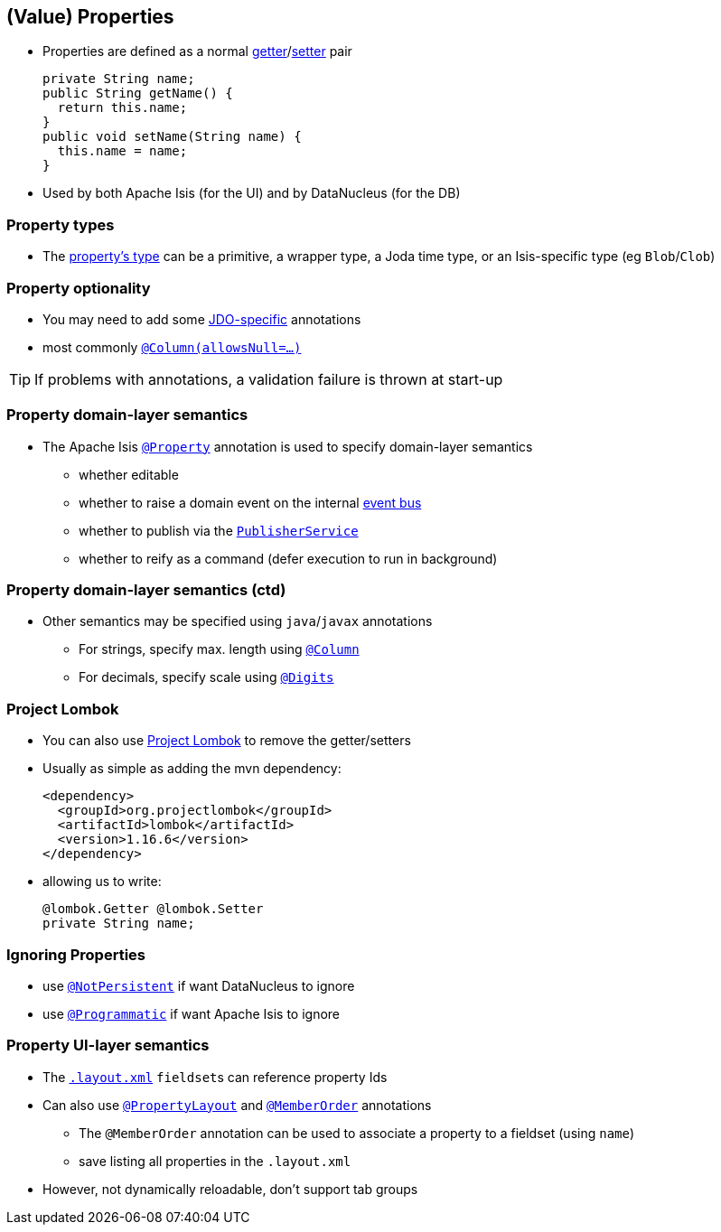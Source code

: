 == (Value) Properties

* Properties are defined as a normal link:http://isis.apache.org/guides/rgcms.html#_rgcms_methods_prefixes_get[getter]/link:http://isis.apache.org/guides/rgcms.html#_rgcms_methods_prefixes_set[setter] pair +
+
[source,java]
----
private String name;
public String getName() {
  return this.name;
}
public void setName(String name) {
  this.name = name;
}
----

* Used by both Apache Isis (for the UI) and by DataNucleus (for the DB)


=== Property types

* The link:http://isis.apache.org/guides/rgcms.html#_rgcms_classes_value-types[property's type] can be
a primitive, a wrapper type, a Joda time type, or an Isis-specific type (eg ``Blob``/``Clob``)


=== Property optionality

* You may need to add some link:http://www.datanucleus.org/products/accessplatform_4_1/jdo/fields_properties.html[JDO-specific] annotations
* most commonly link:https://isis.apache.org/guides/rgant.html#_rgant-Column[`@Column(allowsNull=...)`]

[TIP]
====
If problems with annotations, a validation failure is thrown at start-up
====



=== Property domain-layer semantics

* The Apache Isis link:https://isis.apache.org/guides/rgant.html#_rgant_Property[`@Property`] annotation is used to
specify domain-layer semantics

** whether editable
** whether to raise a domain event on the internal link:http://isis.apache.org/guides/rgsvc.html#_rgsvc_api_EventBusService[event bus]
** whether to publish via the link:http://isis.apache.org/guides/rgsvc.html#_rgsvc_spi_PublisherService[`PublisherService`]
** whether to reify as a command (defer execution to run in background)



=== Property domain-layer semantics (ctd)

* Other semantics may be specified using ``java``/``javax`` annotations

** For strings, specify max. length using link:https://isis.apache.org/guides/rgant.html#_rgant-Column[`@Column`]
** For decimals, specify scale using link:https://isis.apache.org/guides/rgant.html#_rgant-Digits[`@Digits`]




=== Project Lombok

* You can also use link:https://isis.apache.org/guides/dg.html#_dg_project-lombok[Project Lombok] to remove the getter/setters

* Usually as simple as adding the mvn dependency: +
+
[source,xml]
----
<dependency>
  <groupId>org.projectlombok</groupId>
  <artifactId>lombok</artifactId>
  <version>1.16.6</version>
</dependency>
----

* allowing us to write: +
+
[source,java]
----
@lombok.Getter @lombok.Setter
private String name;
----



=== Ignoring Properties

* use link:http://isis.apache.org/guides/rgant.html#_rgant-NotPersistent[`@NotPersistent`] if want DataNucleus to ignore
* use link:http://isis.apache.org/guides/rgant.html#_rgant-Programmatic[`@Programmatic`] if want Apache Isis to ignore



=== Property UI-layer semantics

* The link:http://isis.apache.org/guides/ugfun.html#_ugfun_object-layout_dynamic_xml[`.layout.xml`] ``fieldset``s can reference property Ids

* Can also use link:https://isis.apache.org/guides/rgant.html#_rgant_PropertyLayout[`@PropertyLayout`] and link:https://isis.apache.org/guides/rgant.html#_rgant_MemberOrder[`@MemberOrder`] annotations

** The `@MemberOrder` annotation can be used to associate a property to a fieldset (using `name`)
** save listing all properties in the `.layout.xml`

* However, not dynamically reloadable, don't support tab groups



